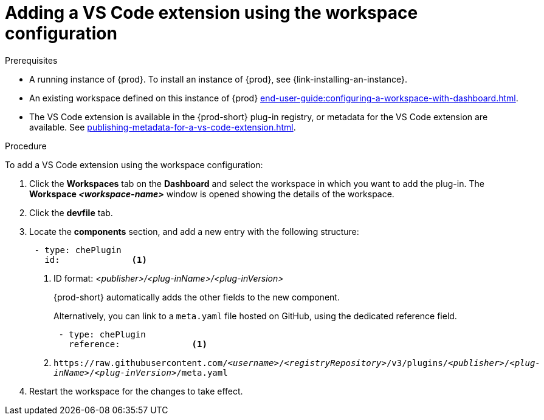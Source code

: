 // Module included in the following assemblies:
//
// adding-{prod-id-short}-plug-in-registry-vs-code-extension-to-a-workspace

[id="adding-the-vs-code-extension-using-the-workspace-configuration_{context}"]
= Adding a VS Code extension using the workspace configuration

.Prerequisites

* A running instance of {prod}. To install an instance of {prod}, see {link-installing-an-instance}.

* An existing workspace defined on this instance of {prod} xref:end-user-guide:configuring-a-workspace-with-dashboard.adoc[].

* The VS Code extension is available in the {prod-short} plug-in registry, or metadata for the VS Code extension are available. See xref:publishing-metadata-for-a-vs-code-extension.adoc[].

.Procedure

To add a VS Code extension using the workspace configuration:

. Click the *Workspaces* tab on the *Dashboard* and select the workspace in which you want to add the plug-in. The *Workspace __<workspace-name>__* window is opened showing the details of the workspace.

. Click the *devfile* tab.

. Locate the *components* section, and add a new entry with the following structure:
+
[source,yaml,subs="+quotes"]
----
 - type: chePlugin
   id:              <1>
----
<1> ID format: _<publisher>/<plug-inName>/<plug-inVersion>_
+
{prod-short} automatically adds the other fields to the new component.
+
Alternatively, you can link to a `meta.yaml` file hosted on GitHub, using the dedicated reference field.
+
[source,yaml,subs="+quotes"]
----
 - type: chePlugin
   reference:              <1>
----
<1> `pass:c,a,q[https://raw.githubusercontent.com/__<username>__/__<registryRepository>__/v3/plugins/__<publisher>__/__<plug-inName>__/__<plug-inVersion>__/meta.yaml]`
+

. Restart the workspace for the changes to take effect.
